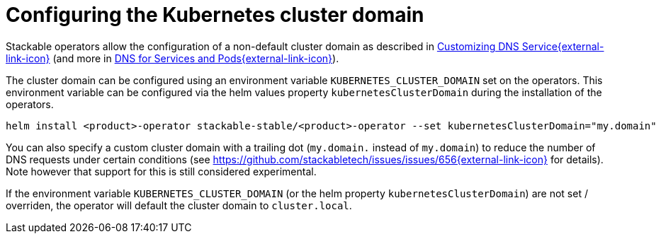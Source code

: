 = Configuring the Kubernetes cluster domain
:description: Configure Stackable operators to use a different cluster domain other than 'cluster.local'.
:dns-custom-nameservers: https://kubernetes.io/docs/tasks/administer-cluster/dns-custom-nameservers/
:dns-pod-service: https://kubernetes.io/docs/concepts/services-networking/dns-pod-service/

Stackable operators allow the configuration of a non-default cluster domain as described in {dns-custom-nameservers}[Customizing DNS Service{external-link-icon}^] (and more in {dns-pod-service}[DNS for Services and Pods{external-link-icon}^]).

The cluster domain can be configured using an environment variable `KUBERNETES_CLUSTER_DOMAIN` set on the operators.
This environment variable can be configured via the helm values property `kubernetesClusterDomain` during the installation of the operators.

```
helm install <product>-operator stackable-stable/<product>-operator --set kubernetesClusterDomain="my.domain"
```

You can also specify a custom cluster domain with a trailing dot (`my.domain.` instead of `my.domain`) to reduce the number of DNS requests under certain conditions (see https://github.com/stackabletech/issues/issues/656[https://github.com/stackabletech/issues/issues/656{external-link-icon}^] for details). Note however that support for this is still considered experimental.

If the environment variable `KUBERNETES_CLUSTER_DOMAIN` (or the helm property `kubernetesClusterDomain`) are not set / overriden, the operator will default the cluster domain to `cluster.local`.
